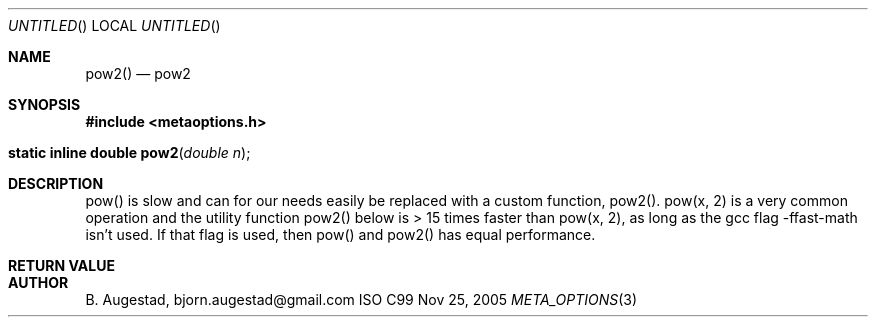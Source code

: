 .Dd Nov 25, 2005
.Os ISO C99
.Dt META_OPTIONS 3
.Sh NAME
.Nm pow2()
.Nd pow2
.Sh SYNOPSIS
.Fd #include <metaoptions.h>
.Fo "static inline double pow2"
.Fa "double n"
.Fc
.Sh DESCRIPTION
pow() is slow and can for our needs easily be replaced with a
custom function, pow2(). pow(x, 2) is a very common operation 
and the utility function pow2() below is > 15 times faster than pow(x, 2),
as long as the gcc flag -ffast-math isn't used. If that flag is used,
then pow() and pow2() has equal performance.
.Sh RETURN VALUE
.Sh AUTHOR
.An B. Augestad, bjorn.augestad@gmail.com
